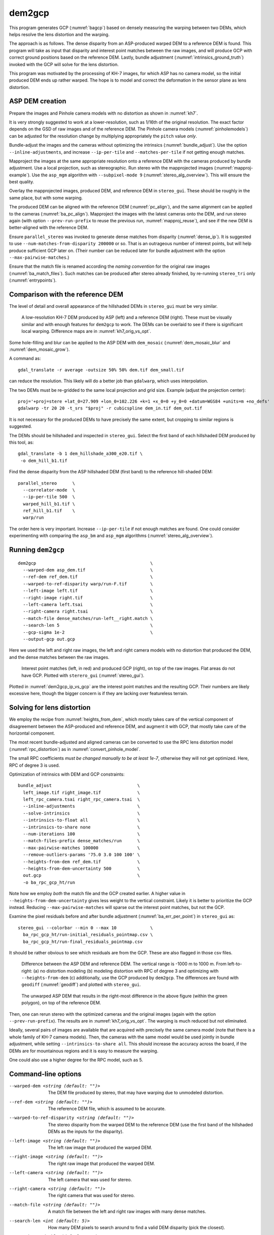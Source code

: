 .. _dem2gcp:

dem2gcp
-------

This program generates GCP (:numref:`bagcp`) based on densely measuring the
warping between two DEMs, which helps resolve the lens distortion and the
warping.

The approach is as follows. The dense disparity from an ASP-produced warped DEM
to a reference DEM is found. This program will take as input that disparity and
interest point matches between the raw images, and will produce GCP with correct
ground positions based on the reference DEM. Lastly, bundle adjustment
(:numref:`intrinsics_ground_truth`) invoked with the GCP will solve for the
lens distortion. 

This program was motivated by the processing of KH-7 images, for which ASP has
no camera model, so the initial produced DEM ends up rather warped. The hope is 
to model and correct the deformation in the sensor plane as lens distortion.
 
ASP DEM creation
~~~~~~~~~~~~~~~~

Prepare the images and Pinhole camera models with no distortion as shown in
:numref:`kh7`. 

It is very strongly suggested to work at a lower-resolution, such as 1/16th of
the original resolution. The exact factor depends on the GSD of raw images and
of the reference DEM. The Pinhole camera models (:numref:`pinholemodels`) can be
adjusted for the resolution change by multiplying appropriately the ``pitch``
value *only*.

Bundle-adjust the images and the cameras without optimizing the intrinsics
(:numref:`bundle_adjust`). Use the option ``--inline-adjustments``, and
increase ``--ip-per-tile`` and ``--matches-per-tile`` if not getting enough 
matches.

Mapproject the images at the same appropriate resolution onto a reference DEM
with the cameras produced by bundle adjustment. Use a local projection, such as
stereographic. Run stereo with the mapprojected images
(:numref:`mapproj-example`). Use the ``asp_mgm`` algorithm with
``--subpixel-mode 9`` (:numref:`stereo_alg_overview`). This will ensure the best
quality.

Overlay the mapprojected images, produced DEM, and reference DEM in ``stereo_gui``.
These should be roughly in the same place, but with some warping.

The produced DEM can be aligned with the reference DEM (:numref:`pc_align`), and
the same alignment can be applied to the cameras (:numref:`ba_pc_align`).
Mapproject the images with the latest cameras onto the DEM, and run stereo again
(with option ``--prev-run-prefix`` to reuse the previous run,
:numref:`mapproj_reuse`), and see if the new DEM is better-aligned with the
reference DEM.
 
Ensure ``parallel_stereo`` was invoked to generate dense matches from disparity
(:numref:`dense_ip`). It is suggested to use ``--num-matches-from-disparity
200000`` or so. That is an outrageous number of interest points, but will
help produce sufficient GCP later on. (Their number can be reduced later 
for bundle adjustment with the option ``--max-pairwise-matches``.)

Ensure that the match file is renamed according the *naming convention* for the
original raw images (:numref:`ba_match_files`). Such matches can be produced
after stereo already finished, by re-running ``stereo_tri`` only
(:numref:`entrypoints`).

Comparison with the reference DEM
~~~~~~~~~~~~~~~~~~~~~~~~~~~~~~~~~

The level of detail and overall appearance of the hillshaded DEMs in ``stereo_gui``
must be very similar. 

.. figure:: ../images/kh7_dem_vs_ref.png
   :name: kh7_dm_vs_ref
   
   A low-resolution KH-7 DEM produced by ASP (left) and a reference DEM (right).
   These must be visually similar and with enough features for ``dem2gcp`` to work.
   The DEMs can be overlaid to see if there is significant local warping. Difference
   maps are in :numref:`kh7_orig_vs_opt`.

Some hole-filling and blur can be applied to the ASP DEM with ``dem_mosaic``
(:numref:`dem_mosaic_blur` and :numref:`dem_mosaic_grow`).

A command as::

    gdal_translate -r average -outsize 50% 50% dem.tif dem_small.tif
    
can reduce the resolution. This likely will do a better job than ``gdalwarp``,
which uses interpolation. 

The two DEMs must be re-gridded to the same local projection and grid size.
Example (adjust the projection center)::

   proj='+proj=stere +lat_0=27.909 +lon_0=102.226 +k=1 +x_0=0 +y_0=0 +datum=WGS84 +units=m +no_defs'
   gdalwarp -tr 20 20 -t_srs "$proj" -r cubicspline dem_in.tif dem_out.tif

It is not necessary for the produced DEMs to have precisely the same extent, but
cropping to similar regions is suggested. 

The DEMs should be hillshaded and inspected in ``stereo_gui``. Select the first
band of each hillshaded DEM produced by this tool, as::

    gdal_translate -b 1 dem_hillshade_a300_e20.tif \
     -o dem_hill_b1.tif

Find the dense disparity from the ASP hillshaded DEM (first band) to the 
reference hill-shaded DEM::

  parallel_stereo      \
    --correlator-mode  \
    --ip-per-tile 500  \
    warped_hill_b1.tif \
    ref_hill_b1.tif    \
    warp/run

The order here is very important. Increase ``--ip-per-tile`` if not enough matches
are found. One could consider experimenting with comparing the ``asp_bm`` and
``asp_mgm`` algorithms (:numref:`stereo_alg_overview`).

Running ``dem2gcp``
~~~~~~~~~~~~~~~~~~~

:: 

    dem2gcp                                            \
      --warped-dem asp_dem.tif                         \
      --ref-dem ref_dem.tif                            \
      --warped-to-ref-disparity warp/run-F.tif         \
      --left-image left.tif                            \
      --right-image right.tif                          \
      --left-camera left.tsai                          \
      --right-camera right.tsai                        \
      --match-file dense_matches/run-left__right.match \
      --search-len 5                                   \
      --gcp-sigma 1e-2                                 \
      --output-gcp out.gcp
      
Here we used the left and right raw images, the left and right camera models
with no distortion that produced the DEM, and the dense matches between the raw
images. 

.. figure:: ../images/dem2gcp_ip_vs_gcp.png
   :name: dem2gcp_ip_vs_gcp
   
   Interest point matches (left, in red) and produced GCP (right), on top of the raw images.
   Flat areas do not have GCP. Plotted with ``sterero_gui`` (:numref:`stereo_gui`). 

Plotted in :numref:`dem2gcp_ip_vs_gcp` are the interest point matches and the
resulting GCP. Their numbers are likely excessive here, though the bigger concern
is if they are lacking over featureless terrain. 

Solving for lens distortion
~~~~~~~~~~~~~~~~~~~~~~~~~~~

We employ the recipe from :numref:`heights_from_dem`, which mostly takes care
of the vertical component of disagreement between the ASP-produced and reference
DEM, and augment it with GCP, that mostly take care of the horizontal component.

The most recent bundle-adjusted and aligned cameras can be converted to use the
RPC lens distortion model (:numref:`rpc_distortion`) as in
:numref:`convert_pinhole_model`.

The small RPC coefficients *must be changed manually to be at least 1e-7*,
otherwise they will not get optimized. Here, RPC of degree 3 is used. 

Optimization of intrinsics with DEM and GCP constraints:: 

    bundle_adjust                                 \
      left_image.tif right_image.tif              \
      left_rpc_camera.tsai right_rpc_camera.tsai  \
      --inline-adjustments                        \
      --solve-intrinsics                          \
      --intrinsics-to-float all                   \
      --intrinsics-to-share none                  \
      --num-iterations 100                        \
      --match-files-prefix dense_matches/run      \
      --max-pairwise-matches 100000               \
      --remove-outliers-params '75.0 3.0 100 100' \
      --heights-from-dem ref_dem.tif              \
      --heights-from-dem-uncertainty 500          \
      out.gcp                                     \
      -o ba_rpc_gcp_ht/run
     
Note how we employ *both* the match file and the GCP created earlier. A higher
value in ``--heights-from-dem-uncertainty`` gives less weight to the vertical
constraint. Likely it is better to prioritize the GCP instead. Reducing
``--max-pairwise-matches`` will sparse out the interest point matches, but not
the GCP. 

Examine the pixel residuals before and after bundle adjustment
(:numref:`ba_err_per_point`) in ``stereo_gui`` as::

  stereo_gui --colorbar --min 0 --max 10             \
    ba_rpc_gcp_ht/run-initial_residuals_pointmap.csv \
    ba_rpc_gcp_ht/run-final_residuals_pointmap.csv

It should be rather obvious to see which residuals are from the GCP. These are
also flagged in those csv files.

.. figure:: ../images/kh7_orig_vs_opt.png
   :name: kh7_orig_vs_opt

   Difference between the ASP DEM and reference DEM. The vertical range is -1000
   m to 1000 m. From left-to-right: (a) no distortion modeling (b) modeling
   distortion with RPC of degree 3 and optimizing with ``--heights-from-dem``
   (c) additionally, use the GCP produced by ``dem2gcp``. The differences are
   found with ``geodiff`` (:numref:`geodiff`) and plotted with ``stereo_gui``.

.. figure:: ../images/kh7_dem.png
   :name: kh7_fig2
   
   The unwarped ASP DEM that results in the right-most difference in the above
   figure (within the green polygon), on top of the reference DEM. 

Then, one can rerun stereo with the optimized cameras and the original images
(again with the option ``--prev-run-prefix``). The results are in
:numref:`kh7_orig_vs_opt`. The warping is much reduced but not eliminated. 

Ideally, several pairs of images are available that are acquired with precisely
the same camera model (note that there is a whole family of KH-7 camera models).
Then, the cameras with the same model would be used jointly in bundle
adjustment, while setting ``--intrinsics-to-share all``. This should increase
the accuracy across the board, if the DEMs are for mountainous regions and it is
easy to measure the warping.
 
One could also use a higher degree for the RPC model, such as 5.

Command-line options
~~~~~~~~~~~~~~~~~~~~
  
--warped-dem <string (default: "")>
    The DEM file produced by stereo, that may have warping due to unmodeled distortion.
    
--ref-dem <string (default: "")>
    The reference DEM file, which is assumed to be accurate.

--warped-to-ref-disparity <string (default: "")>
    The stereo disparity from the warped DEM to the reference DEM (use the first
    band of the hillshaded DEMs as the inputs for the disparity).

--left-image <string (default: "")>
    The left raw image that produced the warped DEM.
    
--right-image <string (default: "")>
    The right raw image that produced the warped DEM.
    
--left-camera <string (default: "")>
    The left camera that was used for stereo.    
    
--right-camera <string (default: "")>
    The right camera that was used for stereo.
    
--match-file <string (default: "")>
    A match file between the left and right raw images with many dense matches.
    
--search-len <int (default: 5)>
    How many DEM pixels to search around to find a valid DEM disparity (pick the
    closest).

--gcp-sigma <double (default: 1.0)>
    The sigma to use for the GCP points. A smaller value will give to GCP more weight.
    
--output-gcp <string (default: "")>
    The produced GCP file with ground coordinates from the reference DEM.
    
-v, --version
    Display the version of software.

-h, --help
    Display this help message.
